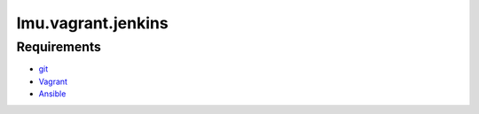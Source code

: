 ===================
lmu.vagrant.jenkins
===================

Requirements
============

* `git <https://www.git-scm.com>`_
* `Vagrant <https://www.vagrantup.com/>`_
* `Ansible <https://www.ansible.com/>`_
